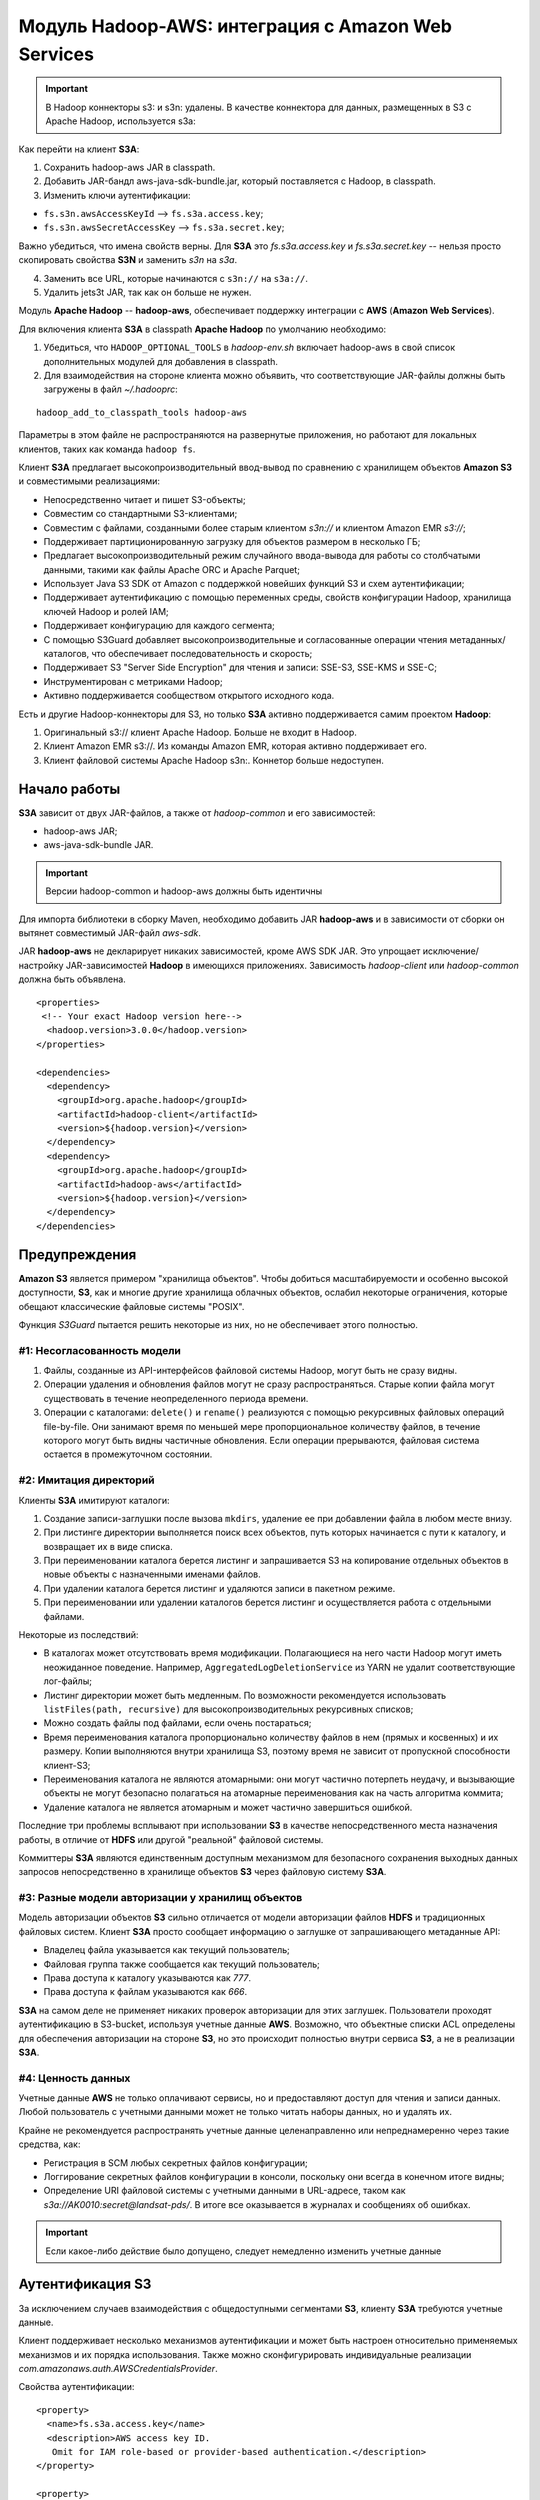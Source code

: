 Модуль Hadoop-AWS: интеграция с Amazon Web Services
====================================================

.. important:: В Hadoop коннекторы s3: и s3n: удалены. В качестве коннектора для данных, размещенных в S3 с Apache Hadoop, используется s3a:

Как перейти на клиент **S3A**:

1. Сохранить hadoop-aws JAR в classpath.

2. Добавить JAR-бандл aws-java-sdk-bundle.jar, который поставляется с Hadoop, в classpath.

3. Изменить ключи аутентификации:

+ ``fs.s3n.awsAccessKeyId`` --> ``fs.s3a.access.key``;

+ ``fs.s3n.awsSecretAccessKey`` --> ``fs.s3a.secret.key``;

Важно убедиться, что имена свойств верны. Для **S3A** это *fs.s3a.access.key* и *fs.s3a.secret.key* -- нельзя просто скопировать свойства **S3N** и заменить *s3n* на *s3a*.

4. Заменить все URL, которые начинаются с ``s3n://`` на ``s3a://``.

5. Удалить jets3t JAR, так как он больше не нужен.

Модуль **Apache Hadoop** -- **hadoop-aws**, обеспечивает поддержку интеграции с **AWS** (**Amazon Web Services**). 

Для включения клиента **S3A** в classpath **Apache Hadoop** по умолчанию необходимо:

1. Убедиться, что ``HADOOP_OPTIONAL_TOOLS`` в *hadoop-env.sh* включает hadoop-aws в свой список дополнительных модулей для добавления в classpath.

2. Для взаимодействия на стороне клиента можно объявить, что соответствующие JAR-файлы должны быть загружены в файл *~/.hadooprc*:

::

 hadoop_add_to_classpath_tools hadoop-aws

Параметры в этом файле не распространяются на развернутые приложения, но работают для локальных клиентов, таких как команда ``hadoop fs``.

Клиент **S3A** предлагает высокопроизводительный ввод-вывод по сравнению с хранилищем объектов **Amazon S3** и совместимыми реализациями:

+ Непосредственно читает и пишет S3-объекты;

+ Совместим со стандартными S3-клиентами;

+ Совместим с файлами, созданными более старым клиентом *s3n://* и клиентом Amazon EMR *s3://*;

+ Поддерживает партиционированную загрузку для объектов размером в несколько ГБ;

+ Предлагает высокопроизводительный режим случайного ввода-вывода для работы со столбчатыми данными, такими как файлы Apache ORC и Apache Parquet;

+ Использует Java S3 SDK от Amazon с поддержкой новейших функций S3 и схем аутентификации;

+ Поддерживает аутентификацию с помощью переменных среды, свойств конфигурации Hadoop, хранилища ключей Hadoop и ролей IAM;

+ Поддерживает конфигурацию для каждого сегмента;

+ С помощью S3Guard добавляет высокопроизводительные и согласованные операции чтения метаданных/каталогов, что обеспечивает последовательность и скорость;

+ Поддерживает S3 "Server Side Encryption" для чтения и записи: SSE-S3, SSE-KMS и SSE-C;

+ Инструментирован с метриками Hadoop;

+ Активно поддерживается сообществом открытого исходного кода.

Есть и другие Hadoop-коннекторы для S3, но только **S3A** активно поддерживается самим проектом **Hadoop**:

1. Оригинальный s3:// клиент Apache Hadoop. Больше не входит в Hadoop.

2. Клиент Amazon EMR s3://. Из команды Amazon EMR, которая активно поддерживает его.

3. Клиент файловой системы Apache Hadoop s3n:. Коннетор больше недоступен.


Начало работы
---------------

**S3A** зависит от двух JAR-файлов, а также от *hadoop-common* и его зависимостей:

+ hadoop-aws JAR;
+ aws-java-sdk-bundle JAR.

.. important:: Версии hadoop-common и hadoop-aws должны быть идентичны

Для импорта библиотеки в сборку Maven, необходимо добавить JAR **hadoop-aws** и в зависимости от сборки он вытянет совместимый JAR-файл *aws-sdk*.

JAR **hadoop-aws** не декларирует никаких зависимостей, кроме AWS SDK JAR. Это упрощает исключение/настройку JAR-зависимостей **Hadoop** в имеющихся приложениях. Зависимость *hadoop-client* или *hadoop-common* должна быть объявлена.

::

 <properties>
  <!-- Your exact Hadoop version here-->
   <hadoop.version>3.0.0</hadoop.version>
 </properties>
 
 <dependencies>
   <dependency>
     <groupId>org.apache.hadoop</groupId>
     <artifactId>hadoop-client</artifactId>
     <version>${hadoop.version}</version>
   </dependency>
   <dependency>
     <groupId>org.apache.hadoop</groupId>
     <artifactId>hadoop-aws</artifactId>
     <version>${hadoop.version}</version>
   </dependency>
 </dependencies>


Предупреждения
---------------

**Amazon S3** является примером "хранилища объектов". Чтобы добиться масштабируемости и особенно высокой доступности, **S3**, как и многие другие хранилища облачных объектов, ослабил некоторые ограничения, которые обещают классические файловые системы "POSIX".

Функция *S3Guard* пытается решить некоторые из них, но не обеспечивает этого полностью. 

#1: Несогласованность модели
^^^^^^^^^^^^^^^^^^^^^^^^^^^^

1. Файлы, созданные из API-интерфейсов файловой системы Hadoop, могут быть не сразу видны.

2. Операции удаления и обновления файлов могут не сразу распространяться. Старые копии файла могут существовать в течение неопределенного периода времени.

3. Операции с каталогами: ``delete()`` и ``rename()`` реализуются с помощью рекурсивных файловых операций file-by-file. Они занимают время по меньшей мере пропорциональное количеству файлов, в течение которого могут быть видны частичные обновления. Если операции прерываются, файловая система остается в промежуточном состоянии.

#2: Имитация директорий
^^^^^^^^^^^^^^^^^^^^^^^^

Клиенты **S3A** имитируют каталоги:

1. Создание записи-заглушки после вызова ``mkdirs``, удаление ее при добавлении файла в любом месте внизу.

2. При листинге директории выполняется поиск всех объектов, путь которых начинается с пути к каталогу, и возвращает их в виде списка.

3. При переименовании каталога берется листинг и запрашивается S3 на копирование отдельных объектов в новые объекты с назначенными именами файлов.

4. При удалении каталога берется листинг и удаляются записи в пакетном режиме.

5. При переименовании или удалении каталогов берется листинг и осуществляется работа с отдельными файлами.

Некоторые из последствий:

+ В каталогах может отсутствовать время модификации. Полагающиеся на него части Hadoop могут иметь неожиданное поведение. Например, ``AggregatedLogDeletionService`` из YARN не удалит соответствующие лог-файлы;

+ Листинг директории может быть медленным. По возможности рекомендуется использовать ``listFiles(path, recursive)`` для высокопроизводительных рекурсивных списков;

+ Можно создать файлы под файлами, если очень постараться;

+ Время переименования каталога пропорционально количеству файлов в нем (прямых и косвенных) и их размеру. Копии выполняются внутри хранилища S3, поэтому время не зависит от пропускной способности клиент-S3;

+ Переименования каталога не являются атомарными: они могут частично потерпеть неудачу, и вызывающие объекты не могут безопасно полагаться на атомарные переименования как на часть алгоритма коммита;

+ Удаление каталога не является атомарным и может частично завершиться ошибкой.

Последние три проблемы всплывают при использовании **S3** в качестве непосредственного места назначения работы, в отличие от **HDFS** или другой "реальной" файловой системы.

Коммиттеры **S3A** являются единственным доступным механизмом для безопасного сохранения выходных данных запросов непосредственно в хранилище объектов **S3** через файловую систему **S3A**.

#3: Разные модели авторизации у хранилищ объектов
^^^^^^^^^^^^^^^^^^^^^^^^^^^^^^^^^^^^^^^^^^^^^^^^^^

Модель авторизации объектов **S3** сильно отличается от модели авторизации файлов **HDFS** и традиционных файловых систем. Клиент **S3A** просто сообщает информацию о заглушке от запрашивающего метаданные API:

+ Владелец файла указывается как текущий пользователь;

+ Файловая группа также сообщается как текущий пользователь;

+ Права доступа к каталогу указываются как *777*.

+ Права доступа к файлам указываются как *666*.

**S3A** на самом деле не применяет никаких проверок авторизации для этих заглушек. Пользователи проходят аутентификацию в S3-bucket, используя учетные данные **AWS**. Возможно, что объектные списки ACL определены для обеспечения авторизации на стороне **S3**, но это происходит полностью внутри сервиса **S3**, а не в реализации **S3A**.

#4: Ценность данных 
^^^^^^^^^^^^^^^^^^^^

Учетные данные **AWS** не только оплачивают сервисы, но и предоставляют доступ для чтения и записи данных. Любой пользователь с учетными данными может не только читать наборы данных, но и удалять их.

Крайне не рекомендуется распространять учетные данные целенаправленно или непреднамеренно через такие средства, как:

+ Регистрация в SCM любых секретных файлов конфигурации;
+ Логгирование секретных файлов конфигурации в консоли, поскольку они всегда в конечном итоге видны;
+ Определение URI файловой системы с учетными данными в URL-адресе, таком как *s3a://AK0010:secret@landsat-pds/*. В итоге все оказывается в журналах и сообщениях об ошибках.

.. important:: Если какое-либо действие было допущено, следует немедленно изменить учетные данные


Аутентификация S3
------------------

За исключением случаев взаимодействия с общедоступными сегментами **S3**, клиенту **S3A** требуются учетные данные.

Клиент поддерживает несколько механизмов аутентификации и может быть настроен относительно применяемых механизмов и их порядка использования. Также можно сконфигурировать индивидуальные реализации *com.amazonaws.auth.AWSCredentialsProvider*.

Свойства аутентификации:

::

 <property>
   <name>fs.s3a.access.key</name>
   <description>AWS access key ID.
    Omit for IAM role-based or provider-based authentication.</description>
 </property>
 
 <property>
   <name>fs.s3a.secret.key</name>
   <description>AWS secret key.
    Omit for IAM role-based or provider-based authentication.</description>
 </property>
 
 <property>
   <name>fs.s3a.aws.credentials.provider</name>
   <description>
     Comma-separated class names of credential provider classes which implement
     com.amazonaws.auth.AWSCredentialsProvider.
 
     These are loaded and queried in sequence for a valid set of credentials.
     Each listed class must implement one of the following means of
     construction, which are attempted in order:
     1. a public constructor accepting java.net.URI and
         org.apache.hadoop.conf.Configuration,
     2. a public static method named getInstance that accepts no
        arguments and returns an instance of
        com.amazonaws.auth.AWSCredentialsProvider, or
     3. a public default constructor.
 
     Specifying org.apache.hadoop.fs.s3a.AnonymousAWSCredentialsProvider allows
     anonymous access to a publicly accessible S3 bucket without any credentials.
     Please note that allowing anonymous access to an S3 bucket compromises
     security and therefore is unsuitable for most use cases. It can be useful
     for accessing public data sets without requiring AWS credentials.
 
     If unspecified, then the default list of credential provider classes,
     queried in sequence, is:
     1. org.apache.hadoop.fs.s3a.BasicAWSCredentialsProvider: supports
         static configuration of AWS access key ID and secret access key.
         See also fs.s3a.access.key and fs.s3a.secret.key.
     2. com.amazonaws.auth.EnvironmentVariableCredentialsProvider: supports
         configuration of AWS access key ID and secret access key in
         environment variables named AWS_ACCESS_KEY_ID and
         AWS_SECRET_ACCESS_KEY, as documented in the AWS SDK.
     3. com.amazonaws.auth.InstanceProfileCredentialsProvider: supports use
         of instance profile credentials if running in an EC2 VM.
   </description>
 </property>
 
 <property>
   <name>fs.s3a.session.token</name>
   <description>
     Session token, when using org.apache.hadoop.fs.s3a.TemporaryAWSCredentialsProvider
     as one of the providers.
   </description>
 </property>


Аутентификация через переменные среды AWS
^^^^^^^^^^^^^^^^^^^^^^^^^^^^^^^^^^^^^^^^^^

**S3A** поддерживает настройку через `стандартные переменные среды AWS <http://docs.aws.amazon.com/cli/latest/userguide/cli-chap-getting-started.html#cli-environment>`_.

Основные переменные среды предназначены для ключа доступа и связанного секрета:

::

 export AWS_ACCESS_KEY_ID=my.aws.key
 export AWS_SECRET_ACCESS_KEY=my.secret.key

Эти переменные среды могут использоваться для установки учетных данных аутентификации вместо свойств в конфигурации Hadoop:

::

 export AWS_SESSION_TOKEN=SECRET-SESSION-TOKEN
 export AWS_ACCESS_KEY_ID=SESSION-ACCESS-KEY
 export AWS_SECRET_ACCESS_KEY=SESSION-SECRET-KEY

Если установлена переменная среды ``AWS_SESSION_TOKEN``, аутентификация сессии с использованием "временных учетных данных безопасности" ("Temporary Security Credentials") включена. Идентификатор ключа и секретный ключ должны быть установлены для учетных данных этой конкретной сессии.

.. important:: Эти переменные среды обычно не передаются от клиента к серверу при запуске приложений YARN. Это означает, что установка переменных среды AWS при запуске приложения не позволит запущенному приложению получить доступ к ресурсам S3. Переменные среды должны каким либо образом быть установлены на хостах/процессах, где выполняется работа.


Смена провайдеров аутентификации
^^^^^^^^^^^^^^^^^^^^^^^^^^^^^^^^^

Стандартный способ аутентификации -- с помощью ключа доступа и секретного ключа, используя свойства в файле конфигурации.

Клиент **S3A** придерживается следующей цепочки проверки подлинности:

1. Если данные для входа предоставляются в URI файловой системы, выводится предупреждение, а затем извлекаются имя пользователя и пароль  для ключа и секрета AWS.

2. Файлы *fs.s3a.access.key* и *fs.s3a.secret.key* ищутся в конфигурации Hadoop XML.

3. Затем ищутся `переменные среды AWS <http://docs.aws.amazon.com/cli/latest/userguide/cli-chap-getting-started.html#cli-environment>`_.

4. Предпринимается попытка запросить сервис Amazon EC2 Instance Metadata Service для получения учетных данных, опубликованных на виртуальных машинах EC2.

**S3A** можно настроить для получения провайдеров проверки подлинности клиента из классов, которые интегрируются с **AWS SDK**, путем реализации интерфейса *com.amazonaws.auth.AWSCredentialsProvider*. Это делается путем перечисления классов реализации в порядке предпочтения в параметре конфигурации ``fs.s3a.aws.credentials.provider``.

.. important:: AWS Credential Providers отличаются от Hadoop Credential Providers. Как показано далее, Hadoop Credential Providers позволяют хранить и передавать пароли и секреты более безопасно, чем в файлах конфигурации XML. AWS Credential Providers -- это классы, которые могут использоваться Amazon AWS SDK для получения регистрации AWS из другого источника в системе, включая переменные среды, свойства JVM и файлы конфигурации

В JAR ``hadoop-aws`` есть три провайдера учетных данных **AWS**:

+ ``org.apache.hadoop.fs.s3a.TemporaryAWSCredentialsProvider`` -- учетные данные сессии;

+ ``org.apache.hadoop.fs.s3a.SimpleAWSCredentialsProvider`` -- имя/секрет;

+ ``org.apache.hadoop.fs.s3a.AnonymousAWSCredentialsProvider`` -- анонимный вход.

В **Amazon SDK** также есть много провайдеров и в частности два, автоматически устанавливающихся в цепочке аутентификации:

+ ``com.amazonaws.auth.InstanceProfileCredentialsProvider`` -- учетные данные EC2 Metadata;

+ ``com.amazonaws.auth.EnvironmentVariableCredentialsProvider`` -- переменные окружения AWS.


Аутентификация EC2 IAM Metadata 
^^^^^^^^^^^^^^^^^^^^^^^^^^^^^^^^^

Приложения, работающие в **EC2**, могут связать роль *IAM* с виртуальной машиной и запросить у `EC2 Instance Metadata Service <http://docs.aws.amazon.com/AWSEC2/latest/UserGuide/ec2-instance-metadata.html>`_ учетные данные для доступа к **S3**. В **AWS SDK** эта функциональность обеспечивается ``InstanceProfileCredentialsProvider``, который применяет внутреннее принудительное использование одноэлементного инстанса для предотвращения проблемы регулирования.


Использование учетных данных сессии
^^^^^^^^^^^^^^^^^^^^^^^^^^^^^^^^^^^^^

Временные учетные данные безопасности (`Temporary Security Credentials <http://docs.aws.amazon.com/IAM/latest/UserGuide/id_credentials_temp.html>`_) можно получить в **Amazon Security Token Service**. Они состоят из ключа доступа, секретного ключа и токена сессии.

Для использования аутентификации:

1. Объявить ``org.apache.hadoop.fs.s3a.TemporaryAWSCredentialsProvider`` в качестве провайдера.

2. Установить ключ сессии в свойстве ``fs.s3a.session.token``, а свойства доступа и секретного ключа -- для свойств этой временной сессии.

Пример:

::

 <property>
   <name>fs.s3a.aws.credentials.provider</name>
   <value>org.apache.hadoop.fs.s3a.TemporaryAWSCredentialsProvider</value>
 </property>
 
 <property>
   <name>fs.s3a.access.key</name>
   <value>SESSION-ACCESS-KEY</value>
 </property>
 
 <property>
   <name>fs.s3a.secret.key</name>
   <value>SESSION-SECRET-KEY</value>
 </property>
 
 <property>
   <name>fs.s3a.session.token</name>
   <value>SECRET-SESSION-TOKEN</value>
 </property>

Срок действия учетных данных сессии фиксируется при их выдаче. После истечения этого срока действия приложение больше не может проходить аутентификацию в **AWS**.


Анонимный вход
^^^^^^^^^^^^^^^

Указание ``org.apache.hadoop.fs.s3a.AnonymousAWSCredentialsProvider`` разрешает анонимный доступ к общедоступным сегментам **S3** без каких-либо учетных данных:

::

 <property>
   <name>fs.s3a.aws.credentials.provider</name>
   <value>org.apache.hadoop.fs.s3a.AnonymousAWSCredentialsProvider</value>
 </property>

Как только это будет сделано, пропадает необходимость указывать какие-либо учетные данные в конфигурации **Hadoop** или через переменные среды.

Эту опцию можно использовать для проверки того, что хранилище объектов не разрешает доступ без аутентификации: то есть, если попытка составить список сегментов осуществляется с использованием анонимного входа, то она должна завершиться неудачей (в том случае, если сегменты явно не открыты для широкого доступа).

::

 hadoop fs -ls \
  -D fs.s3a.aws.credentials.provider=org.apache.hadoop.fs.s3a.AnonymousAWSCredentialsProvider \
  s3a://landsat-pds/


.. important:: Разрешение анонимного доступа к сегменту S3 ставит под угрозу безопасность и поэтому не подходит для большинства случаев использования

Если список провайдеров учетных данных указан в ``fs.s3a.aws.credentials.provider``, то *Anonymous Credential provider* должен стоять последним в перечне. В противном случае провайдеры учетных данных, перечисленные после него, игнорируются.

-----------

``SimpleAWSCredentialsProvider`` -- это стандартный провайдер учетных данных, который поддерживает значения секретного ключа в ``fs.s3a.access.key`` и токена в ``fs.s3a.secret.key``. Он не поддерживает аутентификацию с учетными данными, указанными в URL-адресах.

::

 <property>
   <name>fs.s3a.aws.credentials.provider</name>
   <value>org.apache.hadoop.fs.s3a.SimpleAWSCredentialsProvider</value>
 </property>


Помимо отсутствия поддержки пользователя, сведения о пароле включаются в URL файловой системы (опасная практика, которая настоятельно не рекомендуется), этот провайдер действует точно в соответствии с базовым аутентификатором, используемым в цепочке аутентификации по умолчанию.

Это означает, что цепочка аутентификации **S3A** по умолчанию может быть определена как:

::

 <property>
   <name>fs.s3a.aws.credentials.provider</name>
   <value>
   org.apache.hadoop.fs.s3a.SimpleAWSCredentialsProvider,
   com.amazonaws.auth.EnvironmentVariableCredentialsProvider,
   com.amazonaws.auth.InstanceProfileCredentialsProvider
   </value>
 </property>


Защита учетных данных AWS
----------------------------

Крайне важно никогда не передавать учетные данные **AWS**. Утечка учетных данных может привести к потере всех данных. Поэтому следует:

1. Никогда не делиться секретами.

2. Никогда не передавать секреты в хранилище SCM. Помочь с этим могут `git secrets <https://github.com/awslabs/git-secrets>`_.

3. Избегать использования URL-адресов s3a, в которых есть ключ и секрет. Это опасно, поскольку секреты просачиваются в логи.

4. Никогда не включать учетные данные AWS в отчеты об ошибках, прикрепленные к ним файлы и т.п.

5. При использовании переменных среды ``AWS_``, список переменных среды одинаково уязвим.

6. Никогда не использовать учетные данные *root*, заместо этого использовать учетные записи пользователей IAM, причем каждый пользователь/приложение должны иметь свой собственный набор учетных данных.

7. Использовать разрешения IAM для ограничения прав доступа отдельных пользователей и приложений. Лучше всего это делать с помощью ролей, а не с помощью настройки отдельных пользователей.

8. Не передавать секреты приложениям/командам Hadoop в командной строке. Командная строка любой запущенной программы видна всем пользователям в Unix-системе (через ``ps``) и сохраняется в истории команд.

9. Изучить использование предполагаемых ролей IAM для управления разрешениями: определенное соединение S3A может быть выполнено с другой предполагаемой ролью и разрешениями от основной учетной записи пользователя.

10. Рассмотреть рабочий процесс, в котором пользователям и приложениям выдаются кратковременные учетные данные сессии, с настройкой S3A для их использования через ``TemporaryAWSCredentialsProvider``.

11. Иметь безопасный процесс для отмены и повторной выдачи учетных данных для пользователей и приложений. Регулярно его проверять, используя обновленные данные.

При запуске в **EC2** провайдер учетных данных инстанса IAM автоматически получает учетные данные, необходимые для доступа к сервисам **AWS** в той роли, в которой развернута виртуальная машина **EC2**. Этот провайдер включен в **S3A** по умолчанию.

Самый безопасный способ сохранить ключи входа в **AWS** в секрете от **Hadoop** -- это использовать учетные данные **Hadoop**.


Хранение секретов с помощью Hadoop Credential Providers
---------------------------------------------------------

**Hadoop Credential Provider Framework** позволяет "провайдерам учетных данных" держать секреты вне файлов конфигурации **Hadoop**, хранить их в зашифрованных файлах локально или в файловой системе **Hadoop**, включая их в запросы.

Параметры конфигурации **S3A** с конфиденциальными данными (*fs.s3a.secret.key*, *fs.s3a.access.key*, *fs.s3a.session.token* и *fs.s3a.server-side-encryption.key*) могут сохранять свои данные в двоичном файле, при этом значения считываются, когда URL-адрес файловой системы **S3A** используется для доступа к данным. Ссылка на этого поставщика учетных данных объявляется в конфигурации *hadoop*.

Следующие параметры конфигурации могут быть сохранены в хранилищах **Hadoop Credential Provider**:

::

 fs.s3a.access.key
 fs.s3a.secret.key
 fs.s3a.session.token
 fs.s3a.server-side-encryption.key
 fs.s3a.server-side-encryption-algorithm

Первые три предназначены для аутентификации, а последние два -- для шифрования. Из последних только ключ шифрования можно считать "чувствительным". Однако возможность включить алгоритм в учетные данные позволяет файлу *JCEKS* содержать все параметры, необходимые для шифрования новых данных для записи в **S3**.

Шаг 1. Создание файла учетных данных
^^^^^^^^^^^^^^^^^^^^^^^^^^^^^^^^^^^^^

Файл учетных данных может быть создан в любой файловой системе **Hadoop**. При создании файла в **HDFS** или **Unix** разрешения  устанавливаются автоматически на сохранение конфиденциальности файла для читателя, хотя, несмотря на то, что права доступа к каталогу не затрагиваются, необходимо проверить, что содержащий файл каталог доступен для чтения только текущему пользователю.

::

 hadoop credential create fs.s3a.access.key -value 123 \
     -provider jceks://hdfs@nn1.example.com:9001/user/backup/s3.jceks
 
 hadoop credential create fs.s3a.secret.key -value 456 \
     -provider jceks://hdfs@nn1.example.com:9001/user/backup/s3.jceks

Можно увидеть, какие записи хранятся внутри файла учетных данных:

::

 hadoop credential list -provider jceks://hdfs@nn1.example.com:9001/user/backup/s3.jceks
 
 Listing aliases for CredentialProvider: jceks://hdfs@nn1.example.com:9001/user/backup/s3.jceks
 fs.s3a.secret.key
 fs.s3a.access.key

На этом этапе учетные данные готовы к использованию.


Шаг 2. Настройка свойства пути
^^^^^^^^^^^^^^^^^^^^^^^^^^^^^^^^

URL-адрес провайдера должен быть задан в свойстве конфигурации ``hadoop.security.credential.provider.path`` либо в командной строке, либо в файлах конфигурации XML.

::

 <property>
   <name>hadoop.security.credential.provider.path</name>
   <value>jceks://hdfs@nn1.example.com:9001/user/backup/s3.jceks</value>
   <description>Path to interrogate for protected credentials.</description>
 </property>

Поскольку это свойство предоставляет только путь к файлу секретов, сам параметр конфигурации не является конфиденциальным элементом.

Свойство ``hadoop.security.credential.provider.path`` является глобальным для всех файловых систем и секретов. Есть еще одно свойство, ``fs.s3a.security.credential.provider.path``, в котором перечислены только провайдеры учетных данных для файловых систем **S3A**. Эти два свойства объединяются в одно со списком провайдеров в *fs.s3a*. Свойство имеет приоритет над списком *hadoop.security *(т.е. они добавляются в общий список).

::

 <property>
   <name>fs.s3a.security.credential.provider.path</name>
   <value />
   <description>
     Optional comma separated list of credential providers, a list
     which is prepended to that set in hadoop.security.credential.provider.path
   </description>
 </property>

Это было сделано для поддержки привязки различных провайдеров учетных данных для каждого сегмента без добавления альтернативных секретов в список учетных данных. Однако некоторые приложения (например, **Hive**) не позволяют пользователям динамически обновлять список провайдеров. Поскольку теперь поддерживаются секреты для каждого сегмента, лучше включать ключи для каждого сегмента в файлы *JCEKS* и другие источники учетных данных.


Использование секретов от провайдеров учетных данных
^^^^^^^^^^^^^^^^^^^^^^^^^^^^^^^^^^^^^^^^^^^^^^^^^^^^^

Как только провайдер настроен в конфигурации **Hadoop**, команды *hadoop* работают точно так же, как если бы секреты были в файле XML.

::

 hadoop distcp \
     hdfs://nn1.example.com:9001/user/backup/007020615 s3a://glacier1/
 
 hadoop fs -ls s3a://glacier1/

Путь к провайдеру также можно указать в командной строке:

::

 hadoop distcp \
     -D hadoop.security.credential.provider.path=jceks://hdfs@nn1.example.com:9001/user/backup/s3.jceks \
     hdfs://nn1.example.com:9001/user/backup/007020615 s3a://glacier1/
 
 hadoop fs \
   -D fs.s3a.security.credential.provider.path=jceks://hdfs@nn1.example.com:9001/user/backup/s3.jceks \
   -ls s3a://glacier1/

Поскольку путь провайдера сам по себе не является конфиденциальным секретом, нет риска декларировать его в командной строке.


Общая конфигурация клиента S3A
-------------------------------

Все параметры клиента **S3A** настроены с префиксом ``fs.s3a``.

Клиент поддерживает конфигурацию для каждого сегмента, чтобы разные сегменты могли переопределять общие параметры. Это обычно используется для изменения конечной точки, механизмов шифрования и аутентификации сегментов, опций *S3Guard* и различных других мелких опций.

::

 <property>
   <name>fs.s3a.connection.maximum</name>
   <value>15</value>
   <description>Controls the maximum number of simultaneous connections to S3.</description>
 </property>
 
 <property>
   <name>fs.s3a.connection.ssl.enabled</name>
   <value>true</value>
   <description>Enables or disables SSL connections to S3.</description>
 </property>
 
 <property>
   <name>fs.s3a.endpoint</name>
   <description>AWS S3 endpoint to connect to. An up-to-date list is
     provided in the AWS Documentation: regions and endpoints. Without this
     property, the standard region (s3.amazonaws.com) is assumed.
   </description>
 </property>

 <property>
   <name>fs.s3a.path.style.access</name>
   <value>false</value>
   <description>Enable S3 path style access ie disabling the default virtual hosting behaviour.
     Useful for S3A-compliant storage providers as it removes the need to set up DNS for virtual hosting.
   </description>
 </property>
 
 <property>
   <name>fs.s3a.proxy.host</name>
   <description>Hostname of the (optional) proxy server for S3 connections.</description>
 </property>
 
 <property>
   <name>fs.s3a.proxy.port</name>
   <description>Proxy server port. If this property is not set
     but fs.s3a.proxy.host is, port 80 or 443 is assumed (consistent with
     the value of fs.s3a.connection.ssl.enabled).</description>
 </property>

 <property>
   <name>fs.s3a.proxy.username</name>
   <description>Username for authenticating with proxy server.</description>
 </property>

 <property>
   <name>fs.s3a.proxy.password</name>
   <description>Password for authenticating with proxy server.</description>
 </property>
 
 <property>
   <name>fs.s3a.proxy.domain</name>
   <description>Domain for authenticating with proxy server.</description>
 </property>
 
 <property>
   <name>fs.s3a.proxy.workstation</name>
   <description>Workstation for authenticating with proxy server.</description>
 </property>
 
 <property>
   <name>fs.s3a.attempts.maximum</name>
   <value>20</value>
   <description>How many times we should retry commands on transient errors.</description>
 </property>
 
 <property>
   <name>fs.s3a.connection.establish.timeout</name>
   <value>5000</value>
   <description>Socket connection setup timeout in milliseconds.</description>
 </property>

 <property>
   <name>fs.s3a.connection.timeout</name>
   <value>200000</value>
   <description>Socket connection timeout in milliseconds.</description>
 </property>
 
 <property>
   <name>fs.s3a.paging.maximum</name>
   <value>5000</value>
   <description>How many keys to request from S3 when doing
      directory listings at a time.</description>
 </property>
 
 <property>
   <name>fs.s3a.threads.max</name>
   <value>10</value>
   <description> Maximum number of concurrent active (part)uploads,
   which each use a thread from the threadpool.</description>
 </property>
 
 <property>
   <name>fs.s3a.socket.send.buffer</name>
   <value>8192</value>
   <description>Socket send buffer hint to amazon connector. Represented in bytes.</description>
 </property>

 <property>
   <name>fs.s3a.socket.recv.buffer</name>
   <value>8192</value>
   <description>Socket receive buffer hint to amazon connector. Represented in bytes.</description>
 </property>
 
 <property>
   <name>fs.s3a.threads.keepalivetime</name>
   <value>60</value>
   <description>Number of seconds a thread can be idle before being
     terminated.</description>
 </property>
 
 <property>
   <name>fs.s3a.max.total.tasks</name>
   <value>5</value>
   <description>Number of (part)uploads allowed to the queue before
   blocking additional uploads.</description>
 </property>

 <property>
   <name>fs.s3a.multipart.size</name>
   <value>100M</value>
   <description>How big (in bytes) to split upload or copy operations up into.
     A suffix from the set {K,M,G,T,P} may be used to scale the numeric value.
   </description>
 </property>
 
 <property>
   <name>fs.s3a.multipart.threshold</name>
   <value>2147483647</value>
   <description>How big (in bytes) to split upload or copy operations up into.
     This also controls the partition size in renamed files, as rename() involves
     copying the source file(s).
     A suffix from the set {K,M,G,T,P} may be used to scale the numeric value.
   </description>
 </property>
 
 <property>
   <name>fs.s3a.multiobjectdelete.enable</name>
   <value>true</value>
   <description>When enabled, multiple single-object delete requests are replaced by
     a single 'delete multiple objects'-request, reducing the number of requests.
     Beware: legacy S3-compatible object stores might not support this request.
   </description>
 </property>
 
 <property>
   <name>fs.s3a.acl.default</name>
   <description>Set a canned ACL for newly created and copied objects. Value may be Private,
     PublicRead, PublicReadWrite, AuthenticatedRead, LogDeliveryWrite, BucketOwnerRead,
     or BucketOwnerFullControl.</description>
 </property>
 
 <property>
   <name>fs.s3a.multipart.purge</name>
   <value>false</value>
   <description>True if you want to purge existing multipart uploads that may not have been
      completed/aborted correctly</description>
 </property>

 <property>
   <name>fs.s3a.multipart.purge.age</name>
   <value>86400</value>
   <description>Minimum age in seconds of multipart uploads to purge</description>
 </property>
 
 <property>
   <name>fs.s3a.signing-algorithm</name>
   <description>Override the default signing algorithm so legacy
     implementations can still be used</description>
 </property>
 
 <property>
   <name>fs.s3a.server-side-encryption-algorithm</name>
   <description>Specify a server-side encryption algorithm for s3a: file system.
     Unset by default. It supports the following values: 'AES256' (for SSE-S3), 'SSE-KMS'
      and 'SSE-C'
   </description>
 </property>

 <property>
     <name>fs.s3a.server-side-encryption.key</name>
     <description>Specific encryption key to use if fs.s3a.server-side-encryption-algorithm
     has been set to 'SSE-KMS' or 'SSE-C'. In the case of SSE-C, the value of this property
     should be the Base64 encoded key. If you are using SSE-KMS and leave this property empty,
     you'll be using your default's S3 KMS key, otherwise you should set this property to
     the specific KMS key id.</description>
 </property>
 
 <property>
   <name>fs.s3a.buffer.dir</name>
   <value>${hadoop.tmp.dir}/s3a</value>
   <description>Comma separated list of directories that will be used to buffer file
     uploads to.</description>
 </property>
 
 <property>
   <name>fs.s3a.block.size</name>
   <value>32M</value>
   <description>Block size to use when reading files using s3a: file system.
   </description>
 </property>

 <property>
   <name>fs.s3a.user.agent.prefix</name>
   <value></value>
   <description>
     Sets a custom value that will be prepended to the User-Agent header sent in
     HTTP requests to the S3 back-end by S3AFileSystem.  The User-Agent header
     always includes the Hadoop version number followed by a string generated by
     the AWS SDK.  An example is "User-Agent: Hadoop 2.8.0, aws-sdk-java/1.10.6".
     If this optional property is set, then its value is prepended to create a
     customized User-Agent.  For example, if this configuration property was set
     to "MyApp", then an example of the resulting User-Agent would be
     "User-Agent: MyApp, Hadoop 2.8.0, aws-sdk-java/1.10.6".
   </description>
 </property>
 
 <property>
   <name>fs.s3a.impl</name>
   <value>org.apache.hadoop.fs.s3a.S3AFileSystem</value>
   <description>The implementation class of the S3A Filesystem</description>
 </property>
 
 <property>
   <name>fs.AbstractFileSystem.s3a.impl</name>
   <value>org.apache.hadoop.fs.s3a.S3A</value>
   <description>The implementation class of the S3A AbstractFileSystem.</description>
 </property>
 
 <property>
   <name>fs.s3a.readahead.range</name>
   <value>64K</value>
   <description>Bytes to read ahead during a seek() before closing and
   re-opening the S3 HTTP connection. This option will be overridden if
   any call to setReadahead() is made to an open stream.</description>
 </property>
 
 <property>
   <name>fs.s3a.list.version</name>
   <value>2</value>
   <description>Select which version of the S3 SDK's List Objects API to use.
   Currently support 2 (default) and 1 (older API).</description>
 </property>


Повтор и восстановление
------------------------

Клиент **S3A** прилагает все усилия для восстановления после сбоев сети.

**S3A** разделяет исключения, возвращаемые **AWS SDK**, на различные категории и выбирает другую политику повторных попыток в зависимости от их типа и того, является ли сбойная операция идемпотентной.


Неустранимые проблемы: Fail Fast
^^^^^^^^^^^^^^^^^^^^^^^^^^^^^^^^^^^

Следующие проблемы считаются неустранимыми, **S3A** не пытается восстановить их:

+ Нет объекта/сегмента: ``FileNotFoundException``;
+ Нет прав доступа: ``AccessDeniedException``;
+ Неисправные сетевые ошибки (``UnknownHostException``, ``NoRouteToHostException``, ``AWSRedirectException``);
+ Прерывания: ``InterruptedIOException``, ``InterruptedException``;
+ Отклоненные HTTP-запросы: ``InvalidRequestException``.


Возможные проблемы восстановления: повторная попытка
^^^^^^^^^^^^^^^^^^^^^^^^^^^^^^^^^^^^^^^^^^^^^^^^^^^^^

+ Время соединения вышло: ``ConnectTimeoutException``. Время ожидания перед настройкой соединения с конечной точкой S3 (или прокси-сервером);
+ Код состояния ответа HTTP 400, "Bad Request".

Код состояния 400, "Bad Request" обычно означает, что запрос не подлежит восстановлению. Но иногда восстановление возможно, поэтому проблема относится к данной категории, а не к неисправимым сбоям.

Сбои повторяются с фиксированным интервалом ожидания, установленным в ``fs.s3a.retry.interval``, до предела, установленного в ``fs.s3a.retry.limit``.


Повтор идемпотентных операций
^^^^^^^^^^^^^^^^^^^^^^^^^^^^^^^

Некоторые сетевые сбои считаются повторяемыми, если они происходят при идемпотентных операциях; при этом нет никакого способа узнать, происходят они до или после того, как запрос обрабатывается **S3**.

+ ``SocketTimeoutException``: общий сбой сети;
+ ``EOFException``: соединение разорвано во время чтения данных;
+ "No response from Server" (443, 444) сервер не отвечает;
+ Исключение другого AWS-клиента, сервиса или S3.

Эти сбои повторяются с фиксированным интервалом ожидания, установленным в ``fs.s3a.retry.interval``, вплоть до предела, заданного в ``fs.s3a.retry.limit``.

*DELETE* считается идемпотентным, поэтому: ``FileSystem.delete()`` и ``FileSystem.rename()`` повторяют свои запросы на удаление при любом из перечисленных сбоев.

Вопрос о том, должно ли удаление быть идемпотентным, был источником исторических противоречий в **Hadoop**:

1. При отсутствии каких-либо других изменений в хранилище объектов повторный запрос *DELETE* в конечном итоге приводит к удалению именованного объекта; и при повторной обработке он не будет работать. Как, впрочем, и ``Filesystem.delete()``.
2. Если другой клиент создает файл под этим путем, он будет удален.
3. Любая файловая система, поддерживающая атомарную операцию ``FileSystem.create(path, overwrite=false)`` для отклонения создания файла при наличии существующего пути, *не должна* считать удаление идемпотентным, поскольку операция ``create(path, false)`` может стать успешной только в том случае, если первый вызов ``delete()`` уже успешно завершен.
4. Второй повторный вызов ``delete()`` может удалить новые данные.

Поскольку **S3** в конечном итоге непротиворечив *и* не поддерживает атомарную операцию создания без перезаписи (create-no-overwrite), выбор становится еще более неоднозначен.

В настоящее время **S3A** считает удаление идемпотентом, поскольку так удобней для многих рабочих процессов, включая протоколы коммитов. Поэтому важно иметь в виду, что в случае временных сбоев может быть удалено больше, чем ожидается. Для тех, кто считает это неправильным решением, есть обходной путь: необходимо перестроить модуль **hadoop-aws** с константой ``S3AFileSystem.DELETE_CONSIDERED_IDEMPOTENT``, установленной со значением *false*.


Дросселированные запросы от S3 и Dynamo DB
^^^^^^^^^^^^^^^^^^^^^^^^^^^^^^^^^^^^^^^

Когда **S3A** или **Dynamo DB** возвращают ответ, указывающий, что запросы от вызывающего объекта дросселируются, происходит экспоненциальный откат с начальным интервалом и максимальным количеством запросов.

::

 <property>
   <name>fs.s3a.retry.throttle.limit</name>
   <value>${fs.s3a.attempts.maximum}</value>
   <description>
     Number of times to retry any throttled request.
   </description>
 </property>
 
 <property>
   <name>fs.s3a.retry.throttle.interval</name>
   <value>1000ms</value>
   <description>
     Interval between retry attempts on throttled requests.
   </description>
 </property>

При этом:

1. Внутри AWS SDK также происходит дросселирование, которое управляется значением ``fs.s3a.attempts.maximum``.
2. События дросселирования отслеживаются в метриках и статистике файловой системы S3A.
3. Amazon KMS может дросселировать клиентов на основе общего уровня использования KMS для всех учетных записей пользователей и приложений.

Дросселирование запросов **S3** является распространенным явлением; это вызвано слишком большим количеством клиентов, пытающихся получить доступ к одному и тому же сегменту хранилища **S3**. Обычно это происходит при большом количестве операций чтения, которые наиболее распространены в приложениях **Hadoop**. Проблема усугубляется стратегией партиционирования **Hive**, используемой при хранении данных, такой как разделение по годам, а затем по месяцам. Это приводит к путям с небольшим изменением или вообще без изменений в начале, в результате чего все данные хранятся в одном и том же сегменте (сегментах).

Далее приведен перечень нескольких дорогостоящих операций. Чем больше таких событий происходит на стороне сегмента **S3**, тем большую нагрузку он испытывает: 

+ Большое количество клиентов пытается перечислить каталоги или вызывают ``getFileStatus`` по путям (запросы *LIST* и *HEAD* соответственно); 
+ GET-запросы, выдающиеся при чтении данных; 
+ Случайный ввод-вывод, используемый при чтении столбчатых данных (*ORC*, *Parquet*), что приводит к гораздо большему числу запросов *GET*, чем простое чтение по одному файлу;
+ Число активных записей в часть сегмента S3.

Особый случай -- когда в часть сегмента **S3** записано достаточное количество данных, и **S3** решает разделить данные на несколько сегментов: считается, что это одна за другой операция копирования, которая может занять некоторое время. В этот момент времени обращающиеся к данным по этим путям клиенты **S3** дросселируются более, чем обычно.

Стратегия миграции:

1. Использовать отдельные сегменты для промежуточных данных/разных приложений/ролей.
2. Использовать существенно разные пути для разных наборов данных в одном сегменте.
3. Увеличить значение ``fs.s3a.retry.throttle.interval`` для обеспечения более длительных задержек между попытками.
4. Уменьшить параллельность запросов. Чем больше задач пытается получить доступ к данным параллельно, тем больше нагрузка.
5. Уменьшить ``fs.s3a.threads.max``, чтобы сократить количество параллельных операций, выполняемых клиентами. Также можно: поднять значение ``fs.s3a.readahead.range``, чтобы увеличить минимальный объем данных, запрашиваемых в каждом запросе *GET*, а также количество пропускаемых данных в существующем потоке перед его прерыванием и созданием нового потока.
6. Если таблицы *DynamoDB*, используемые *S3Guard*, дросселируются, увеличить емкость с помощью ``hadoop s3guard set-capacity``.
7. KMS: "проконсультироваться с AWS по поводу увеличения емкости".


Конфигурирование различных сегментов S3 с помощью посегментной настройки
-------------------------------------------------------------------------

Доступ к различным сегментам **S3** возможен с различными конфигурациями клиента **S3A**. Это позволяет использовать разные конечные точки, стратегии чтения и записи данных, а также данные для входа в систему.

1. Все параметры ``fs.s3a``, кроме небольшого набора неизменяемых значений (в настоящее время ``fs.s3a.impl``), могут быть установлены для каждого сегмента.
2. Опция для конкретного сегмента задается путем замены ``fs.s3a.`` префиксом опции ``fs.s3a.bucket.BUCKETNAME.``, где *BUCKETNAME* -- имя сегмента.
3. При подключении к сегменту все явно заданные параметры переопределяют базовые значения ``fs.s3a.``.

Например, настройка может иметь базовую конфигурацию для использования информации о роли IAM, доступной при развертывании в **Amazon EC2**.

::

 <property>
   <name>fs.s3a.aws.credentials.provider</name>
   <value>com.amazonaws.auth.InstanceProfileCredentialsProvider</value>
 </property>

Это становится механизмом аутентификации по умолчанию для сегментов **S3A**.

Сегмент *s3a://nightly/* используется для ночных данных, в результате чего может быть дан ключ сессии:

::

 <property>
   <name>fs.s3a.bucket.nightly.access.key</name>
   <value>AKAACCESSKEY-2</value>
 </property>
 
 <property>
   <name>fs.s3a.bucket.nightly.secret.key</name>
   <value>SESSIONSECRETKEY</value>
 </property>
 
 <property>
   <name>fs.s3a.bucket.nightly.session.token</name>
   <value>Short-lived-session-token</value>
 </property>
 
 <property>
   <name>fs.s3a.bucket.nightly.aws.credentials.provider</name>
   <value>org.apache.hadoop.fs.s3a.TemporaryAWSCredentialsProvider</value>
 </property>

Наконец, общедоступный сегмент *s3a://landsat-pds/* может быть доступен анонимно:

::

 <property>
   <name>fs.s3a.bucket.landsat-pds.aws.credentials.provider</name>
   <value>org.apache.hadoop.fs.s3a.AnonymousAWSCredentialsProvider</value>
 </property>


Настройка секретов S3A, хранящихся в файлах учетных данных
^^^^^^^^^^^^^^^^^^^^^^^^^^^^^^^^^^^^^^^^^^^^^^^^^^^^^^^^^^^

Секреты в файлах *JCEKS* или предоставленные другими провайдерами учетных данных **Hadoop** могут быть настроены для каждого отдельного сегмента. Клиент **S3A** смотрит секреты на каждом сегменте.

Например, файл *JCEKS* с шестью ключами:

::

 fs.s3a.access.key
 fs.s3a.secret.key
 fs.s3a.server-side-encryption-algorithm
 fs.s3a.bucket.nightly.access.key
 fs.s3a.bucket.nightly.secret.key
 fs.s3a.bucket.nightly.session.token
 fs.s3a.bucket.nightly.server-side-encryption.key
 fs.s3a.bucket.nightly.server-side-encryption-algorithm

При доступе к сегменту *s3a://nightly/* используются параметры конфигурации для каждого сегмента, в приведенном примере -- ключи доступа и токен, включая алгоритм шифрования и ключ.


Использование Per-Bucket Configuration для доступа к данным
^^^^^^^^^^^^^^^^^^^^^^^^^^^^^^^^^^^^^^^^^^^^^^^^^^^^^^^^^^^^^

Сегменты **S3** находятся в разных "регионах" (по умолчанию *US-East*). Клиент **S3A** обращается к этим регионам по умолчанию, отправляя HTTP-запросы на сервер *s3.amazonaws.com*.

**S3A** может работать с сегментами из любого региона. Каждый регион имеет свою собственную конечную точку **S3**, описание которых приведено в документации `Amazon <http://docs.aws.amazon.com/general/latest/gr/rande.html#s3_region>`_.

1. Приложения, работающие в инфраструктуре EC2, не платят за ввод-вывод в/из локальных сегментов S3. Им выставляется счет за доступ к удаленным сегментам. Рекомендуется использовать локальные сегменты и локальные копии данных везде, где это возможно.
2. Конечная точка S3 по умолчанию может поддерживать ввод-вывод данных с любым сегментом, при условии использования протокола подписи запроса V1.
3. Когда применяется протокол подписи V4, AWS требует использования явной конечной точки региона, поэтому S3A должен быть сконфигурирован для использования конкретной конечной точки. Это делается в параметре конфигурации *fs.s3a.endpoint*.
4. Все конечные точки, кроме точки по умолчанию, поддерживают взаимодействие только с локальными для данного экземпляра S3 сегментами.

Хотя, как правило, проще использовать конечную точку по умолчанию, работая с регионами *V4-signing-only* (*Frankfurt*, *Seoul*) требуется идентификация конечной точки. Лучшая производительность предполагается от прямых подключений -- *traceroute* может дать некоторое представление об этом.

В случае если используется неверная конечная точка, запрос может завершиться сбоем. И тогда об этом сообщается как ошибка *301/redirect* или *400 Bad Request*: следует принять их как подсказки для проверки настройки конечной точки сегмента.

Далее приведен список свойств, определяющих все регионы **AWS S3**, по состоянию на июнь 2017 года:

::

 <!--
  This is the default endpoint, which can be used to interact
  with any v2 region.
  -->
 <property>
   <name>central.endpoint</name>
   <value>s3.amazonaws.com</value>
 </property>
 
 <property>
   <name>canada.endpoint</name>
   <value>s3.ca-central-1.amazonaws.com</value>
 </property>
 
 <property>
   <name>frankfurt.endpoint</name>
   <value>s3.eu-central-1.amazonaws.com</value>
 </property>
 
 <property>
   <name>ireland.endpoint</name>
   <value>s3-eu-west-1.amazonaws.com</value>
 </property>
 
 <property>
   <name>london.endpoint</name>
   <value>s3.eu-west-2.amazonaws.com</value>
 </property>
 
 <property>
   <name>mumbai.endpoint</name>
   <value>s3.ap-south-1.amazonaws.com</value>
 </property>
 
 <property>
   <name>ohio.endpoint</name>
   <value>s3.us-east-2.amazonaws.com</value>
 </property>
 
 <property>
   <name>oregon.endpoint</name>
   <value>s3-us-west-2.amazonaws.com</value>
 </property>
 
 <property>
   <name>sao-paolo.endpoint</name>
   <value>s3-sa-east-1.amazonaws.com</value>
 </property>
 
 <property>
   <name>seoul.endpoint</name>
   <value>s3.ap-northeast-2.amazonaws.com</value>
 </property>
 
 <property>
   <name>singapore.endpoint</name>
   <value>s3-ap-southeast-1.amazonaws.com</value>
 </property>
 
 <property>
   <name>sydney.endpoint</name>
   <value>s3-ap-southeast-2.amazonaws.com</value>
 </property>
 
 <property>
   <name>tokyo.endpoint</name>
   <value>s3-ap-northeast-1.amazonaws.com</value>
 </property>
 
 <property>
   <name>virginia.endpoint</name>
   <value>${central.endpoint}</value>
 </property>
 
Этот список может использоваться для указания конечной точки отдельных сегментов, например, для сегментов в *центральной* и в *EU/Ireland* конечных точках.

::

 <property>
   <name>fs.s3a.bucket.landsat-pds.endpoint</name>
   <value>${central.endpoint}</value>
   <description>The endpoint for s3a://landsat-pds URLs</description>
 </property>
 
 <property>
   <name>fs.s3a.bucket.eu-dataset.endpoint</name>
   <value>${ireland.endpoint}</value>
   <description>The endpoint for s3a://eu-dataset URLs</description>
 </property>

Зачем явно объявлять сегмент, привязанный к *центральной* конечной точке? Это гарантирует, что если конечная точка по умолчанию будет изменена на новый регион, хранилище данных *US-east* все равно будет доступно.


Как S3A записывает данные в S3
--------------------------------

Оригинальный клиент **S3A** реализовал запись в файл путем буферизации всех данных на диск, как они были записаны в *OutputStream*. Загрузка при этом начинается только при вызове метода потока ``close()``. В результате это делало вывод медленным, особенно при больших загрузках, и даже могло заполнять дисковое пространство небольших (виртуальных) дисков.

В **Hadoop 2.7** была добавлена альтернатива *S3AFastOutputStream*, которую в последствии **Hadoop 2.8** расширил. Теперь он считается стабильным и полностью заменил оригинальный *S3AOutputStream*, который больше не поставляется в **Hadoop**.

"Быстрый" выходной поток:

1. Загружает большие файлы в виде блоков с установленным размером в *fs.s3a.multipart.size*. То есть имеется предел, с которого начинается многочастная загрузка с идентичным размером каждой загрузки.
2. Буферизует блоки на диске (по умолчанию) или в оперативной памяти или вне нее.
3. Загружает блоки параллельно в фоновых потоках.
4. Начинает загрузку блоков, как только буферизованные данные превышают размер партиции.
5. При буферизации данных на диск используется каталог/каталоги, перечисленные в *fs.s3a.buffer.dir*. Размер данных, которые можно буферизовать, ограничен доступным дисковым пространством.
6. Генерирует выходную статистику в виде метрик в файловой системе, включая статистику активных и ожидающих загрузку блоков.
7. Время закрытия ``close()`` задается количеством оставшихся данных для загрузки, а не общим размером файла.

Поскольку загрузка начинается во время записи данных, она дает значительные преимущества при генерации очень больших объемов данных. Механизмы буферизации в памяти могут также обеспечивать ускорение при работе рядом с конечными точками **S3**, поскольку диски не используются для промежуточного хранения данных.

::

 <property>
   <name>fs.s3a.fast.upload.buffer</name>
   <value>disk</value>
   <description>
     The buffering mechanism to use.
     Values: disk, array, bytebuffer.
 
     "disk" will use the directories listed in fs.s3a.buffer.dir as
     the location(s) to save data prior to being uploaded.
 
     "array" uses arrays in the JVM heap
 
     "bytebuffer" uses off-heap memory within the JVM.
 
     Both "array" and "bytebuffer" will consume memory in a single stream up to the number
     of blocks set by:
 
         fs.s3a.multipart.size * fs.s3a.fast.upload.active.blocks.
 
     If using either of these mechanisms, keep this value low
 
     The total number of threads performing work across all threads is set by
     fs.s3a.threads.max, with fs.s3a.max.total.tasks values setting the number of queued
     work items.
   </description>
 </property>
 
 <property>
   <name>fs.s3a.multipart.size</name>
   <value>100M</value>
   <description>How big (in bytes) to split upload or copy operations up into.
     A suffix from the set {K,M,G,T,P} may be used to scale the numeric value.
   </description>
 </property>
 
 <property>
   <name>fs.s3a.fast.upload.active.blocks</name>
   <value>8</value>
   <description>
     Maximum Number of blocks a single output stream can have
     active (uploading, or queued to the central FileSystem
     instance's pool of queued operations.
 
     This stops a single stream overloading the shared thread pool.
   </description>
 </property>

Примечания:

+ Если объем данных, записываемых в поток, меньше установленного в *fs.s3a.multipart.size*, загрузка выполняется в операции ``OutputStream.close()`` -- как и в оригинальном выходном потоке;

+ Монитор метрик Hadoop включает в себя длину очереди в реальном времени и количество операций загрузки, что позволяет определить, когда имеется отставание в работе / несоответствие между скоростью генерации данных и пропускной способностью сети. Статистика по каждому потоку также может быть записана с помощью вызова ``toString()`` в текущем потоке.

+ Записываемые файлы остаются невидимыми до тех пор, пока запись не завершится в вызове ``close()``, блокирующемся до завершения загрузки.


Буферизация загружаемых данных на диск
^^^^^^^^^^^^^^^^^^^^^^^^^^^^^^^^^^^^^^^

Когда *fs.s3a.fast.upload.buffer* установлен на ``disk``, все данные перед загрузкой буферизуются на локальные жесткие диски. Это сводит к минимуму объем потребляемой памяти и, таким образом, исключает размер кучи как ограничивающий фактор при загрузке в очереди -- точно так же, как и оригинальная буферизация "direct to disk".

::

 <property>
   <name>fs.s3a.fast.upload.buffer</name>
   <value>disk</value>
 </property>
 
 <property>
   <name>fs.s3a.buffer.dir</name>
   <value>${hadoop.tmp.dir}/s3a</value>
   <description>Comma separated list of directories that will be used to buffer file
     uploads to.</description>
 </property>

Это буферный механизм по умолчанию. Объем данных, которые могут быть буферизованы, ограничен объемом доступного дискового пространства.


Buffering upload data in ByteBuffers
^^^^^^^^^^^^^^^^^^^^^^^^^^^^^^^^^^^^^^^


Metrics
---------



Other Topics
-------------




